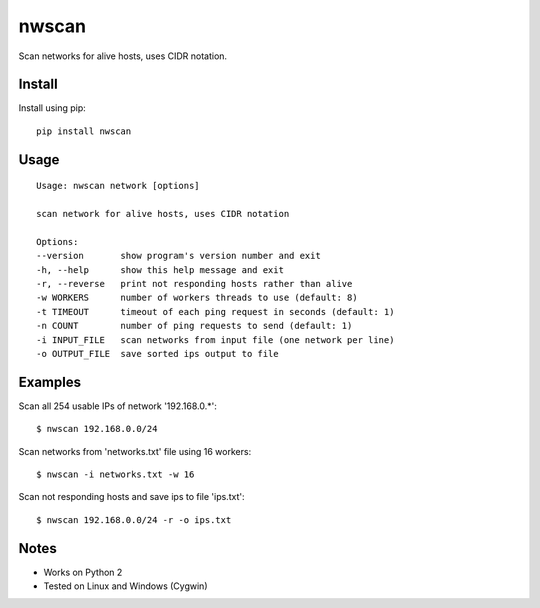 nwscan
=======

Scan networks for alive hosts, uses CIDR notation.

Install
-------

Install using pip:

::

    pip install nwscan

Usage
-----

::

    Usage: nwscan network [options]

    scan network for alive hosts, uses CIDR notation

    Options:
    --version       show program's version number and exit
    -h, --help      show this help message and exit
    -r, --reverse   print not responding hosts rather than alive
    -w WORKERS      number of workers threads to use (default: 8)
    -t TIMEOUT      timeout of each ping request in seconds (default: 1)
    -n COUNT        number of ping requests to send (default: 1)
    -i INPUT_FILE   scan networks from input file (one network per line)
    -o OUTPUT_FILE  save sorted ips output to file

Examples
--------

Scan all 254 usable IPs of network '192.168.0.*':

::

    $ nwscan 192.168.0.0/24

Scan networks from 'networks.txt' file using 16 workers:

::

    $ nwscan -i networks.txt -w 16

Scan not responding hosts and save ips to file 'ips.txt':

::

    $ nwscan 192.168.0.0/24 -r -o ips.txt

Notes
-----

- Works on Python 2
- Tested on Linux and Windows (Cygwin)
